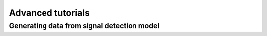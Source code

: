 Advanced tutorials
==================


Generating data from signal detection model
-------------------------------------------

